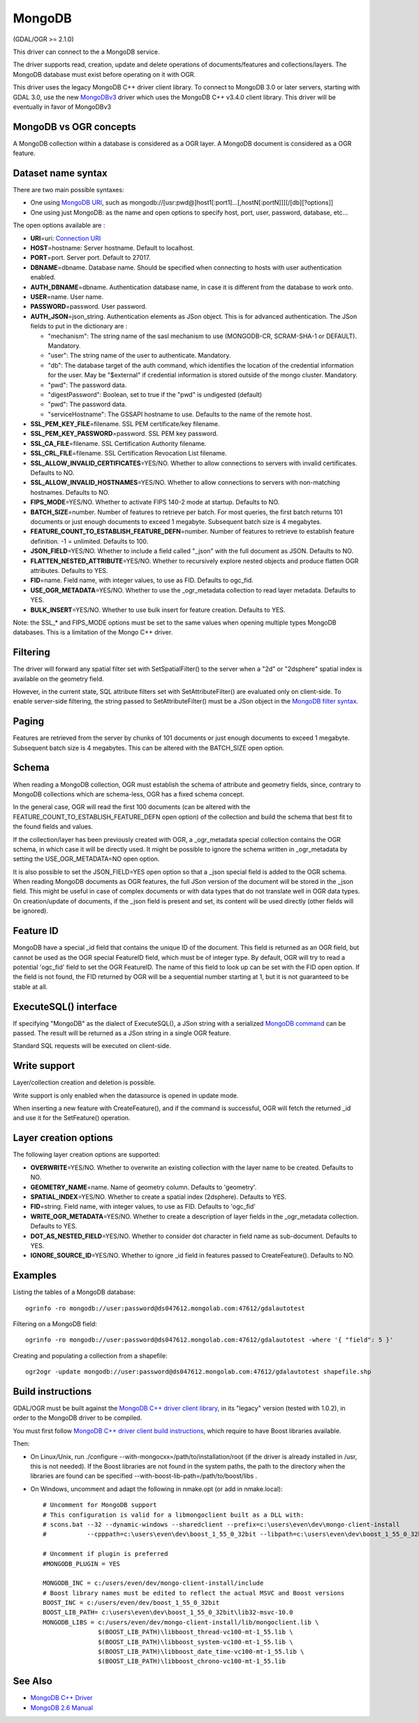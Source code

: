 .. _vector.mongodb:

MongoDB
=======

(GDAL/OGR >= 2.1.0)

This driver can connect to the a MongoDB service.

The driver supports read, creation, update and delete operations of
documents/features and collections/layers. The MongoDB database must
exist before operating on it with OGR.

This driver uses the legacy MongoDB C++ driver client library. To
connect to MongoDB 3.0 or later servers, starting with GDAL 3.0, use the
new `MongoDBv3 <drv_mongodbv3.html>`__ driver which uses the MongoDB C++
v3.4.0 client library. This driver will be eventually in favor of
MongoDBv3

MongoDB vs OGR concepts
-----------------------

A MongoDB collection within a database is considered as a OGR layer. A
MongoDB document is considered as a OGR feature.

Dataset name syntax
-------------------

There are two main possible syntaxes:

-  One using `MongoDB
   URI <http://docs.mongodb.org/v2.6/reference/connection-string/>`__,
   such as
   mongodb://[usr:pwd@]host1[:port1]...[,hostN[:portN]]][/[db][?options]]
-  One using just MongoDB: as the name and open options to specify host,
   port, user, password, database, etc...

The open options available are :

-  **URI**\ =uri: `Connection
   URI <http://docs.mongodb.org/v2.6/reference/connection-string/>`__
-  **HOST**\ =hostname: Server hostname. Default to localhost.
-  **PORT**\ =port. Server port. Default to 27017.
-  **DBNAME**\ =dbname. Database name. Should be specified when
   connecting to hosts with user authentication enabled.
-  **AUTH_DBNAME**\ =dbname. Authentication database name, in case it is
   different from the database to work onto.
-  **USER**\ =name. User name.
-  **PASSWORD**\ =password. User password.
-  **AUTH_JSON**\ =json_string. Authentication elements as JSon object.
   This is for advanced authentication. The JSon fields to put in the
   dictionary are :

   -  "mechanism": The string name of the sasl mechanism to use
      (MONGODB-CR, SCRAM-SHA-1 or DEFAULT). Mandatory.
   -  "user": The string name of the user to authenticate. Mandatory.
   -  "db": The database target of the auth command, which identifies
      the location of the credential information for the user. May be
      "$external" if credential information is stored outside of the
      mongo cluster. Mandatory.
   -  "pwd": The password data.
   -  "digestPassword": Boolean, set to true if the "pwd" is undigested
      (default)
   -  "pwd": The password data.
   -  "serviceHostname": The GSSAPI hostname to use. Defaults to the
      name of the remote host.

-  **SSL_PEM_KEY_FILE**\ =filename. SSL PEM certificate/key filename.
-  **SSL_PEM_KEY_PASSWORD**\ =password. SSL PEM key password.
-  **SSL_CA_FILE**\ =filename. SSL Certification Authority filename.
-  **SSL_CRL_FILE**\ =filename. SSL Certification Revocation List
   filename.
-  **SSL_ALLOW_INVALID_CERTIFICATES**\ =YES/NO. Whether to allow
   connections to servers with invalid certificates. Defaults to NO.
-  **SSL_ALLOW_INVALID_HOSTNAMES**\ =YES/NO. Whether to allow
   connections to servers with non-matching hostnames. Defaults to NO.
-  **FIPS_MODE**\ =YES/NO. Whether to activate FIPS 140-2 mode at
   startup. Defaults to NO.
-  **BATCH_SIZE**\ =number. Number of features to retrieve per batch.
   For most queries, the first batch returns 101 documents or just
   enough documents to exceed 1 megabyte. Subsequent batch size is 4
   megabytes.
-  **FEATURE_COUNT_TO_ESTABLISH_FEATURE_DEFN**\ =number. Number of
   features to retrieve to establish feature definition. -1 = unlimited.
   Defaults to 100.
-  **JSON_FIELD**\ =YES/NO. Whether to include a field called "_json"
   with the full document as JSON. Defaults to NO.
-  **FLATTEN_NESTED_ATTRIBUTE**\ =YES/NO. Whether to recursively explore
   nested objects and produce flatten OGR attributes. Defaults to YES.
-  **FID**\ =name. Field name, with integer values, to use as FID.
   Defaults to ogc_fid.
-  **USE_OGR_METADATA**\ =YES/NO. Whether to use the \_ogr_metadata
   collection to read layer metadata. Defaults to YES.
-  **BULK_INSERT**\ =YES/NO. Whether to use bulk insert for feature
   creation. Defaults to YES.

Note: the SSL_\* and FIPS_MODE options must be set to the same values
when opening multiple types MongoDB databases. This is a limitation of
the Mongo C++ driver.

Filtering
---------

The driver will forward any spatial filter set with SetSpatialFilter()
to the server when a "2d" or "2dsphere" spatial index is available on
the geometry field.

However, in the current state, SQL attribute filters set with
SetAttributeFilter() are evaluated only on client-side. To enable
server-side filtering, the string passed to SetAttributeFilter() must be
a JSon object in the `MongoDB filter
syntax <http://docs.mongodb.org/v2.6/reference/method/db.collection.find/>`__.

Paging
------

Features are retrieved from the server by chunks of 101 documents or
just enough documents to exceed 1 megabyte. Subsequent batch size is 4
megabytes. This can be altered with the BATCH_SIZE open option.

Schema
------

When reading a MongoDB collection, OGR must establish the schema of
attribute and geometry fields, since, contrary to MongoDB collections
which are schema-less, OGR has a fixed schema concept.

In the general case, OGR will read the first 100 documents (can be
altered with the FEATURE_COUNT_TO_ESTABLISH_FEATURE_DEFN open option) of
the collection and build the schema that best fit to the found fields
and values.

If the collection/layer has been previously created with OGR, a
\_ogr_metadata special collection contains the OGR schema, in which case
it will be directly used. It might be possible to ignore the schema
written in \_ogr_metadata by setting the USE_OGR_METADATA=NO open
option.

It is also possible to set the JSON_FIELD=YES open option so that a
\_json special field is added to the OGR schema. When reading MongoDB
documents as OGR features, the full JSon version of the document will be
stored in the \_json field. This might be useful in case of complex
documents or with data types that do not translate well in OGR data
types. On creation/update of documents, if the \_json field is present
and set, its content will be used directly (other fields will be
ignored).

Feature ID
----------

MongoDB have a special \_id field that contains the unique ID of the
document. This field is returned as an OGR field, but cannot be used as
the OGR special FeatureID field, which must be of integer type. By
default, OGR will try to read a potential 'ogc_fid' field to set the OGR
FeatureID. The name of this field to look up can be set with the FID
open option. If the field is not found, the FID returned by OGR will be
a sequential number starting at 1, but it is not guaranteed to be stable
at all.

ExecuteSQL() interface
----------------------

If specifying "MongoDB" as the dialect of ExecuteSQL(), a JSon string
with a serialized `MongoDB
command <http://docs.mongodb.org/v2.6/reference/command/>`__ can be
passed. The result will be returned as a JSon string in a single OGR
feature.

Standard SQL requests will be executed on client-side.

Write support
-------------

Layer/collection creation and deletion is possible.

Write support is only enabled when the datasource is opened in update
mode.

When inserting a new feature with CreateFeature(), and if the command is
successful, OGR will fetch the returned \_id and use it for the
SetFeature() operation.

Layer creation options
----------------------

The following layer creation options are supported:

-  **OVERWRITE**\ =YES/NO. Whether to overwrite an existing collection
   with the layer name to be created. Defaults to NO.
-  **GEOMETRY_NAME**\ =name. Name of geometry column. Defaults to
   'geometry'.
-  **SPATIAL_INDEX**\ =YES/NO. Whether to create a spatial index
   (2dsphere). Defaults to YES.
-  **FID**\ =string. Field name, with integer values, to use as FID.
   Defaults to 'ogc_fid'
-  **WRITE_OGR_METADATA**\ =YES/NO. Whether to create a description of
   layer fields in the \_ogr_metadata collection. Defaults to YES.
-  **DOT_AS_NESTED_FIELD**\ =YES/NO. Whether to consider dot character
   in field name as sub-document. Defaults to YES.
-  **IGNORE_SOURCE_ID**\ =YES/NO. Whether to ignore \_id field in
   features passed to CreateFeature(). Defaults to NO.

Examples
--------

Listing the tables of a MongoDB database:

::

   ogrinfo -ro mongodb://user:password@ds047612.mongolab.com:47612/gdalautotest

Filtering on a MongoDB field:

::

   ogrinfo -ro mongodb://user:password@ds047612.mongolab.com:47612/gdalautotest -where '{ "field": 5 }'

Creating and populating a collection from a shapefile:

::

   ogr2ogr -update mongodb://user:password@ds047612.mongolab.com:47612/gdalautotest shapefile.shp

Build instructions
------------------

GDAL/OGR must be built against the `MongoDB C++ driver client
library <https://github.com/mongodb/mongo-cxx-driver>`__, in its
"legacy" version (tested with 1.0.2), in order to the MongoDB driver to
be compiled.

You must first follow `MongoDB C++ driver client build
instructions <https://github.com/mongodb/mongo-cxx-driver/wiki/Download-and-Compile-the-Legacy-Driver>`__,
which require to have Boost libraries available.

Then:

-  On Linux/Unix, run ./configure
   --with-mongocxx=/path/to/installation/root (if the driver is already
   installed in /usr, this is not needed). If the Boost libraries are
   not found in the system paths, the path to the directory when the
   libraries are found can be specified
   --with-boost-lib-path=/path/to/boost/libs .
-  On Windows, uncomment and adapt the following in nmake.opt (or add in
   nmake.local):

   ::

      # Uncomment for MongoDB support
      # This configuration is valid for a libmongoclient built as a DLL with:
      # scons.bat --32 --dynamic-windows --sharedclient --prefix=c:\users\even\dev\mongo-client-install
      #           --cpppath=c:\users\even\dev\boost_1_55_0_32bit --libpath=c:\users\even\dev\boost_1_55_0_32bit\lib32-msvc-10.0 install

      # Uncomment if plugin is preferred
      #MONGODB_PLUGIN = YES

      MONGODB_INC = c:/users/even/dev/mongo-client-install/include
      # Boost library names must be edited to reflect the actual MSVC and Boost versions
      BOOST_INC = c:/users/even/dev/boost_1_55_0_32bit
      BOOST_LIB_PATH= c:\users\even\dev\boost_1_55_0_32bit\lib32-msvc-10.0
      MONGODB_LIBS = c:/users/even/dev/mongo-client-install/lib/mongoclient.lib \
                     $(BOOST_LIB_PATH)\libboost_thread-vc100-mt-1_55.lib \
                     $(BOOST_LIB_PATH)\libboost_system-vc100-mt-1_55.lib \
                     $(BOOST_LIB_PATH)\libboost_date_time-vc100-mt-1_55.lib \
                     $(BOOST_LIB_PATH)\libboost_chrono-vc100-mt-1_55.lib

See Also
--------

-  `MongoDB C++ Driver <https://github.com/mongodb/mongo-cxx-driver>`__
-  `MongoDB 2.6 Manual <http://docs.mongodb.org/v2.6/reference/>`__

